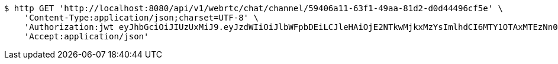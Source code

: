 [source,bash]
----
$ http GET 'http://localhost:8080/api/v1/webrtc/chat/channel/59406a11-63f1-49aa-81d2-d0d44496cf5e' \
    'Content-Type:application/json;charset=UTF-8' \
    'Authorization:jwt eyJhbGciOiJIUzUxMiJ9.eyJzdWIiOiJlbWFpbDEiLCJleHAiOjE2NTkwMjkxMzYsImlhdCI6MTY1OTAxMTEzNn0.B5faPHHu2grTMlAZLvA4am3iOd-ZzS7-u_sYWzXP4xf1ewnSIemVAP7OdPeSeS3udqm7dcz1USTNmHnKFUpJTg' \
    'Accept:application/json'
----